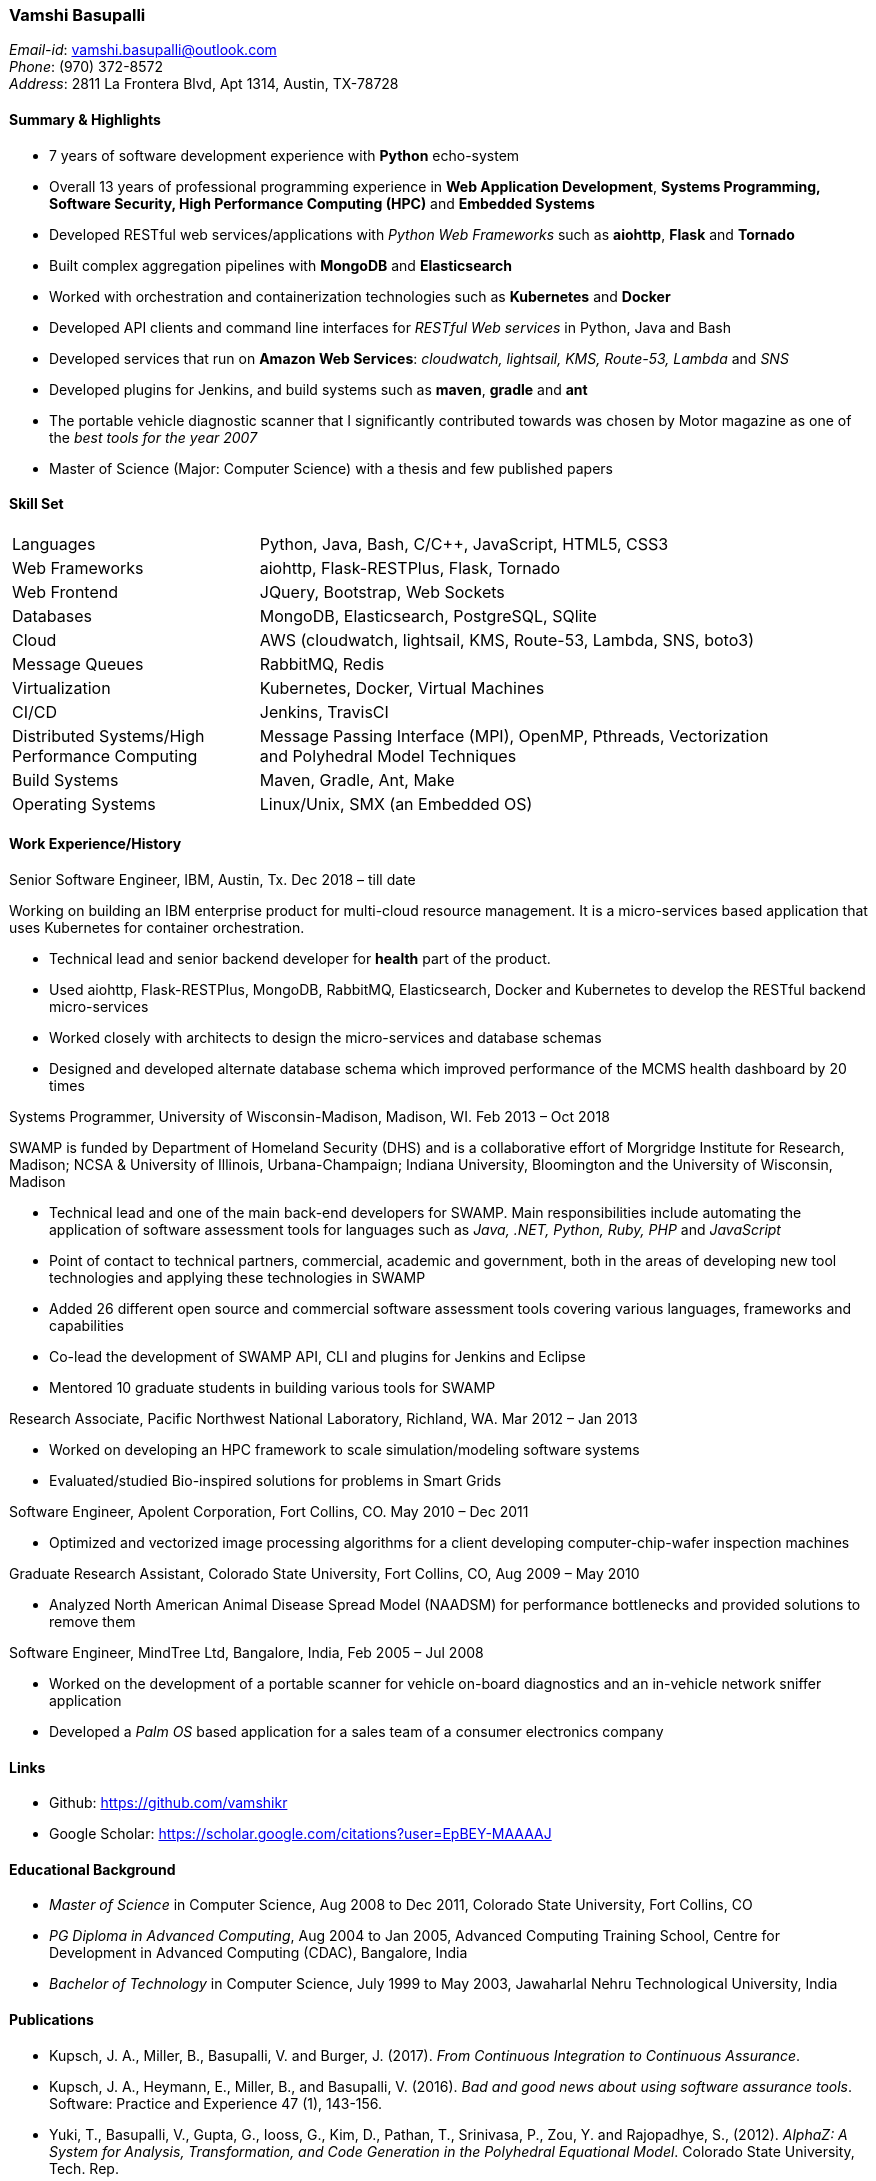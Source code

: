 === Vamshi Basupalli
_Email-id_: vamshi.basupalli@outlook.com +
_Phone_: (970) 372-8572 +
_Address_: 2811 La Frontera Blvd, Apt 1314, Austin, TX-78728

==== Summary & Highlights
*	7 years of software development experience with *Python* echo-system
* Overall 13 years of professional programming experience in *Web Application Development*, *Systems Programming, Software Security, High Performance Computing (HPC)* and *Embedded Systems*
* Developed RESTful web services/applications with _Python Web Frameworks_ such as *aiohttp*, *Flask* and *Tornado*
* Built complex aggregation pipelines with *MongoDB* and *Elasticsearch*
* Worked with orchestration and containerization technologies such as *Kubernetes* and *Docker*
* Developed API clients and command line interfaces for _RESTful Web services_ in Python, Java and Bash
* Developed  services that run on *Amazon Web Services*: _cloudwatch, lightsail, KMS, Route-53, Lambda_ and _SNS_
*	Developed plugins for Jenkins, and build systems such as *maven*, *gradle* and *ant*
*	The portable vehicle diagnostic scanner that I significantly contributed towards was chosen by Motor magazine as one of the _best tools for the year 2007_
*	Master of Science (Major: Computer Science) with a thesis and few published papers

==== Skill Set

[width="90%",cols="32%,68%",style="literal"]
|==========================
| Languages | Python, Java, Bash, C/C++, JavaScript, HTML5, CSS3
| Web Frameworks | aiohttp, Flask-RESTPlus, Flask, Tornado
| Web Frontend | JQuery, Bootstrap, Web Sockets
| Databases | MongoDB, Elasticsearch, PostgreSQL, SQlite
| Cloud | AWS (cloudwatch, lightsail, KMS, Route-53, Lambda, SNS, boto3)
| Message Queues | RabbitMQ, Redis
| Virtualization | Kubernetes, Docker, Virtual Machines
| CI/CD | Jenkins, TravisCI
| Distributed Systems/High Performance Computing | Message Passing Interface (MPI), OpenMP, Pthreads, Vectorization and Polyhedral Model Techniques
| Build Systems | Maven, Gradle, Ant, Make
| Operating Systems | Linux/Unix, SMX (an Embedded OS)
|==========================

==== Work Experience/History

.Senior Software Engineer, IBM, Austin, Tx. Dec 2018 – till date
Working on building an IBM enterprise product for multi-cloud resource management. It is a micro-services based application that uses Kubernetes for container orchestration.

* Technical lead and senior backend developer for *health* part of the product.
* Used aiohttp, Flask-RESTPlus, MongoDB, RabbitMQ, Elasticsearch, Docker and Kubernetes to develop the RESTful backend micro-services
* Worked closely with architects to design the micro-services and database schemas
* Designed and developed alternate database schema which improved performance of the MCMS health dashboard by 20 times

.Systems Programmer, University of Wisconsin-Madison, Madison, WI. Feb 2013 – Oct 2018
SWAMP is funded by Department of Homeland Security (DHS) and is a collaborative effort of Morgridge Institute for Research, Madison; NCSA & University of Illinois, Urbana-Champaign; Indiana University, Bloomington and the University of Wisconsin, Madison

*	Technical lead and one of the main back-end developers for SWAMP. Main responsibilities include automating the application of software assessment tools for languages such as _Java, .NET, Python, Ruby, PHP_ and _JavaScript_
*	Point of contact to technical partners, commercial, academic and government, both in the areas of developing new tool technologies and applying these technologies in SWAMP
*	Added 26 different open source and commercial software assessment tools covering various languages, frameworks and capabilities
*	Co-lead the development of SWAMP API, CLI and plugins for Jenkins and Eclipse
* Mentored 10 graduate students in building various tools for SWAMP


.Research Associate, Pacific Northwest National Laboratory, Richland, WA. Mar 2012 – Jan 2013
*	Worked on developing an HPC framework to scale simulation/modeling software systems
* Evaluated/studied Bio-inspired solutions for problems in Smart Grids

.Software Engineer, Apolent Corporation, Fort Collins, CO. May 2010 – Dec 2011
* Optimized and vectorized image processing algorithms for a client developing computer-chip-wafer inspection machines

.Graduate Research Assistant, Colorado State University, Fort Collins, CO, Aug 2009 – May 2010
*	Analyzed North American Animal Disease Spread Model (NAADSM) for performance bottlenecks and provided solutions to remove them

.Software Engineer, MindTree Ltd, Bangalore, India, Feb 2005 – Jul 2008
-	Worked on the development of a portable scanner for vehicle on-board diagnostics and an in-vehicle network sniffer application
-	Developed a _Palm OS_ based application for a sales team of a consumer electronics company

==== Links
*	Github: https://github.com/vamshikr
*	Google Scholar: https://scholar.google.com/citations?user=EpBEY-MAAAAJ

==== Educational Background
* _Master of Science_ in Computer Science, Aug 2008 to Dec 2011, Colorado State University, Fort Collins, CO
* _PG Diploma in Advanced Computing_, Aug 2004 to Jan 2005, Advanced Computing Training School, Centre for Development in Advanced Computing (CDAC), Bangalore, India
* _Bachelor of Technology_ in Computer Science, July 1999 to May 2003, Jawaharlal Nehru Technological University, India

==== Publications
*	Kupsch, J. A., Miller, B., Basupalli, V. and Burger, J. (2017). _From Continuous Integration to Continuous Assurance_.
*	Kupsch, J. A., Heymann, E., Miller, B., and Basupalli, V. (2016). _Bad and good news about using software assurance tools_. Software: Practice and Experience 47 (1), 143-156.
* Yuki, T., Basupalli, V., Gupta, G., Iooss, G., Kim, D., Pathan, T., Srinivasa, P., Zou, Y. and Rajopadhye, S., (2012). _AlphaZ: A System for Analysis, Transformation, and Code Generation in the Polyhedral Equational Model_. Colorado State University, Tech. Rep.
*	Basupalli, V. (2011). _The AlphaZ verifier_. Master’s Thesis, Colorado State University, Fort Collins.
*	Basupalli, V., Yuki, T., Rajopadhye, S.V., Morvan, A., Derrien, S., Quinton, P., Wonnacott, D. (2011). _ompVerify: Polyhedral Analysis for the OpenMP Programmer_. OpenMP in the Petascale Era, 37-53.

==== Continuing Education
* Neural Networks and Deep Learning, by Andrew Ng on _Coursera_, Nov 2017 - Dec 2017
* Machine Learning, by Andrew Ng on _Coursera_, Aug 2016 - Sep 2016
